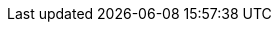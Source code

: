 :sectnums:
:sectnumlevels: 2
:sectids:
:sectlinks:
:toc:
:toclevels: 2
// :source-highlighter: rouge
:source-highlighter: coderay

:tabsize: 4

// = BeagleBone Cookbook
// :author: Mark A. Yoder
// :email:	Mark.A.Yoder@Rose-Hulman.edu

// link:../index.html[Outline]
